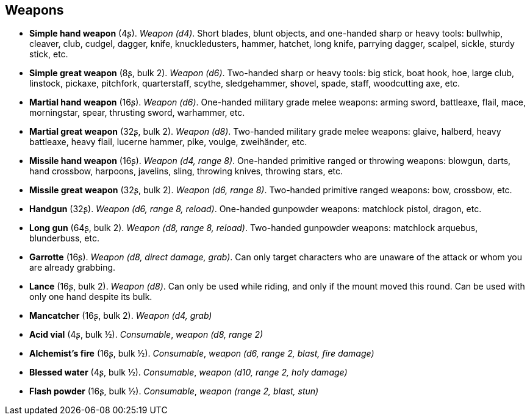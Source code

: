 == Weapons

* *Simple hand weapon* (4ʂ).
_Weapon (d4)_.
Short blades, blunt objects, and one-handed sharp or heavy tools: bullwhip, cleaver, club, cudgel, dagger, knife, knuckledusters, hammer, hatchet, long knife, parrying dagger, scalpel, sickle, sturdy stick, etc.


* *Simple great weapon* (8ʂ, bulk 2).
_Weapon (d6)_.
Two-handed sharp or heavy tools: big stick, boat hook, hoe, large club, linstock, pickaxe, pitchfork, quarterstaff, scythe, sledgehammer, shovel, spade, staff, woodcutting axe, etc.


* *Martial hand weapon* (16ʂ).
_Weapon (d6)_.
One-handed military grade melee weapons: arming sword, battleaxe, flail, mace, morningstar, spear, thrusting sword, warhammer, etc.


* *Martial great weapon* (32ʂ, bulk 2).
_Weapon (d8)_.
Two-handed military grade melee weapons: glaive, halberd, heavy battleaxe, heavy flail, lucerne hammer, pike, voulge, zweihänder, etc.


* *Missile hand weapon* (16ʂ).
_Weapon (d4, range 8)_.
One-handed primitive ranged or throwing weapons: blowgun, darts, hand crossbow, harpoons, javelins, sling, throwing knives, throwing stars, etc.


* *Missile great weapon* (32ʂ, bulk 2).
_Weapon (d6, range 8)_.
Two-handed primitive ranged weapons: bow, crossbow, etc.


* *Handgun* (32ʂ).
_Weapon (d6, range 8, reload)_.
One-handed gunpowder weapons: matchlock pistol, dragon, etc.


* *Long gun* (64ʂ, bulk 2).
_Weapon (d8, range 8, reload)_.
Two-handed gunpowder weapons: matchlock arquebus, blunderbuss, etc.


* *Garrotte* (16ʂ).
_Weapon (d8, direct damage, grab)_.
Can only target characters who are unaware of the attack or whom you are already grabbing.


* *Lance* (16ʂ, bulk 2).
_Weapon (d8)_.
Can only be used while riding, and only if the mount moved this round. Can be used with only one hand despite its bulk.


* *Mancatcher* (16ʂ, bulk 2).
_Weapon (d4, grab)_

* *Acid vial* (4ʂ, bulk ½).
_Consumable_, _weapon (d8, range 2)_

* *Alchemist's fire* (16ʂ, bulk ½).
_Consumable_, _weapon (d6, range 2, blast, fire damage)_

* *Blessed water* (4ʂ, bulk ½).
_Consumable_, _weapon (d10, range 2, holy damage)_

* *Flash powder* (16ʂ, bulk ½).
_Consumable_, _weapon (range 2, blast, stun)_

